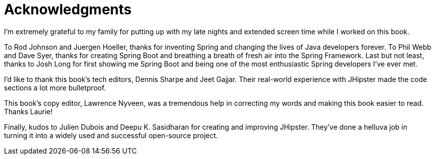 = Acknowledgments

I'm extremely grateful to my family for putting up with my late nights and extended screen time while I worked on this book.

To Rod Johnson and Juergen Hoeller, thanks for inventing Spring and changing the lives of Java developers forever. To Phil Webb and Dave Syer, thanks for creating Spring Boot and breathing a breath of fresh air into the Spring Framework. Last but not least, thanks to Josh Long for first showing me Spring Boot and being one of the most enthusiastic Spring developers I've ever met.

I'd like to thank this book's tech editors, Dennis Sharpe and Jeet Gajjar. Their real-world experience with JHipster made the code sections a lot more bulletproof.

This book's copy editor, Lawrence Nyveen, was a tremendous help in correcting my words and making this book easier to read. Thanks Laurie!

Finally, kudos to Julien Dubois and Deepu K. Sasidharan for creating and improving JHipster. They've done a helluva job in turning it into a widely used and successful open-source project.
